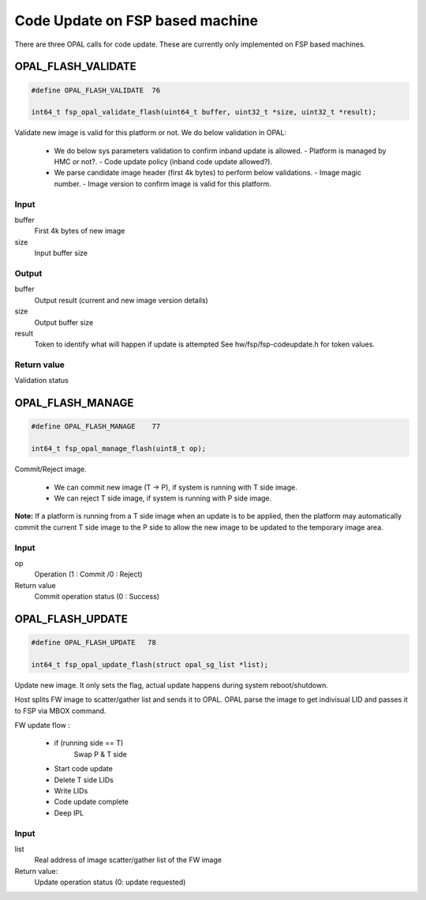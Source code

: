 Code Update on FSP based machine
================================

There are three OPAL calls for code update. These are currently only
implemented on FSP based machines.

.. code-block::c

 #define OPAL_FLASH_VALIDATE	76
 #define OPAL_FLASH_MANAGE	77
 #define OPAL_FLASH_UPDATE	78

.. _OPAL_FLASH_VALIDATE:

OPAL_FLASH_VALIDATE
-------------------

.. code-block:: c

   #define OPAL_FLASH_VALIDATE	76

   int64_t fsp_opal_validate_flash(uint64_t buffer, uint32_t *size, uint32_t *result);


Validate new image is valid for this platform or not. We do below
validation in OPAL:

   - We do below sys parameters validation to confirm inband
     update is allowed.
     - Platform is managed by HMC or not?.
     - Code update policy (inband code update allowed?).

   - We parse candidate image header (first 4k bytes) to perform
     below validations.
     - Image magic number.
     - Image version to confirm image is valid for this platform.

Input
^^^^^
buffer
  First 4k bytes of new image

size
  Input buffer size

Output
^^^^^^

buffer
  Output result (current and new image version details)

size
  Output buffer size

result
  Token to identify what will happen if update is attempted
  See hw/fsp/fsp-codeupdate.h for token values.

Return value
^^^^^^^^^^^^
Validation status

.. _OPAL_FLASH_MANAGE:

OPAL_FLASH_MANAGE
-----------------

.. code-block:: c

   #define OPAL_FLASH_MANAGE	77

   int64_t fsp_opal_manage_flash(uint8_t op);

Commit/Reject image.

  - We can commit new image (T -> P), if system is running with T side image.
  - We can reject T side image, if system is running with P side image.

**Note:** If a platform is running from a T side image when an update is to be
applied, then the platform may automatically commit the current T side
image to the P side to allow the new image to be updated to the
temporary image area.

Input
^^^^^
op
  Operation (1 : Commit /0 : Reject)

Return value
    Commit operation status (0 : Success)

.. _OPAL_FLASH_UPDATE:

OPAL_FLASH_UPDATE
-----------------

.. code-block:: c

    #define OPAL_FLASH_UPDATE	78

    int64_t fsp_opal_update_flash(struct opal_sg_list *list);

Update new image. It only sets the flag, actual update happens
during system reboot/shutdown.

Host splits FW image to scatter/gather list and sends it to OPAL.
OPAL parse the image to get indivisual LID and passes it to FSP
via MBOX command.

FW update flow :

    - if (running side == T)
        Swap P & T side
    - Start code update
    - Delete T side LIDs
    - Write LIDs
    - Code update complete
    - Deep IPL

Input
^^^^^
list
  Real address of image scatter/gather list of the FW image

Return value:
  Update operation status (0: update requested)
